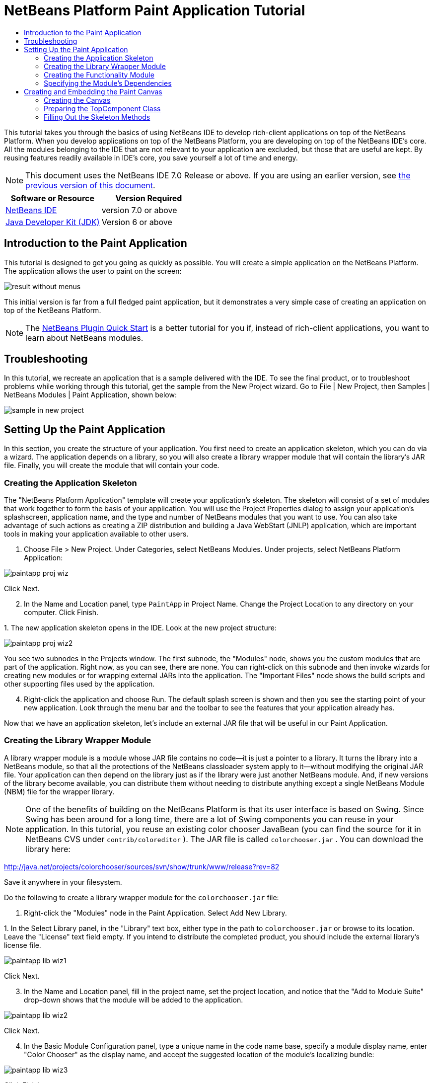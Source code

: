 // 
//     Licensed to the Apache Software Foundation (ASF) under one
//     or more contributor license agreements.  See the NOTICE file
//     distributed with this work for additional information
//     regarding copyright ownership.  The ASF licenses this file
//     to you under the Apache License, Version 2.0 (the
//     "License"); you may not use this file except in compliance
//     with the License.  You may obtain a copy of the License at
// 
//       http://www.apache.org/licenses/LICENSE-2.0
// 
//     Unless required by applicable law or agreed to in writing,
//     software distributed under the License is distributed on an
//     "AS IS" BASIS, WITHOUT WARRANTIES OR CONDITIONS OF ANY
//     KIND, either express or implied.  See the License for the
//     specific language governing permissions and limitations
//     under the License.
//

= NetBeans Platform Paint Application Tutorial
:jbake-type: platform-tutorial
:jbake-tags: tutorials 
:jbake-status: published
:syntax: true
:source-highlighter: pygments
:toc: left
:toc-title:
:icons: font
:experimental:
:description: NetBeans Platform Paint Application Tutorial - Apache NetBeans
:keywords: Apache NetBeans Platform, Platform Tutorials, NetBeans Platform Paint Application Tutorial

This tutorial takes you through the basics of using NetBeans IDE to develop rich-client applications on top of the NetBeans Platform. When you develop applications on top of the NetBeans Platform, you are developing on top of the NetBeans IDE's core. All the modules belonging to the IDE that are not relevant to your application are excluded, but those that are useful are kept. By reusing features readily available in IDE's core, you save yourself a lot of time and energy.

NOTE: This document uses the NetBeans IDE 7.0 Release or above. If you are using an earlier version, see  link:691/nbm-paintapp.html[the previous version of this document].






|===
|Software or Resource |Version Required 

| link:https://netbeans.apache.org/download/index.html[NetBeans IDE] |version 7.0 or above 

| link:https://www.oracle.com/technetwork/java/javase/downloads/index.html[Java Developer Kit (JDK)] |Version 6 or above 
|===


== Introduction to the Paint Application

This tutorial is designed to get you going as quickly as possible. You will create a simple application on the NetBeans Platform. The application allows the user to paint on the screen:


image::images/result-without-menus.png[]

This initial version is far from a full fledged paint application, but it demonstrates a very simple case of creating an application on top of the NetBeans Platform.

NOTE:  The  link:nbm-google.html[NetBeans Plugin Quick Start] is a better tutorial for you if, instead of rich-client applications, you want to learn about NetBeans modules.


== Troubleshooting

In this tutorial, we recreate an application that is a sample delivered with the IDE. To see the final product, or to troubleshoot problems while working through this tutorial, get the sample from the New Project wizard. Go to File | New Project, then Samples | NetBeans Modules | Paint Application, shown below:


image::images/sample-in-new-project.png[]


== Setting Up the Paint Application

In this section, you create the structure of your application. You first need to create an application skeleton, which you can do via a wizard. The application depends on a library, so you will also create a library wrapper module that will contain the library's JAR file. Finally, you will create the module that will contain your code.


=== Creating the Application Skeleton

The "NetBeans Platform Application" template will create your application's skeleton. The skeleton will consist of a set of modules that work together to form the basis of your application. You will use the Project Properties dialog to assign your application's splashscreen, application name, and the type and number of NetBeans modules that you want to use. You can also take advantage of such actions as creating a ZIP distribution and building a Java WebStart (JNLP) application, which are important tools in making your application available to other users.


[start=1]
1. Choose File > New Project. Under Categories, select NetBeans Modules. Under projects, select NetBeans Platform Application:


image::images/paintapp-proj-wiz.png[]

Click Next.


[start=2]
1. In the Name and Location panel, type  ``PaintApp``  in Project Name. Change the Project Location to any directory on your computer. Click Finish.

[start=3]
1. 
The new application skeleton opens in the IDE. Look at the new project structure:


image::images/paintapp-proj-wiz2.png[]

You see two subnodes in the Projects window. The first subnode, the "Modules" node, shows you the custom modules that are part of the application. Right now, as you can see, there are none. You can right-click on this subnode and then invoke wizards for creating new modules or for wrapping external JARs into the application. The "Important Files" node shows the build scripts and other supporting files used by the application.


[start=4]
1. Right-click the application and choose Run. The default splash screen is shown and then you see the starting point of your new application. Look through the menu bar and the toolbar to see the features that your application already has.

Now that we have an application skeleton, let's include an external JAR file that will be useful in our Paint Application.


=== Creating the Library Wrapper Module

A library wrapper module is a module whose JAR file contains no code—it is just a pointer to a library. It turns the library into a NetBeans module, so that all the protections of the NetBeans classloader system apply to it—without modifying the original JAR file. Your application can then depend on the library just as if the library were just another NetBeans module. And, if new versions of the library become available, you can distribute them without needing to distribute anything except a single NetBeans Module (NBM) file for the wrapper library.

NOTE:  One of the benefits of building on the NetBeans Platform is that its user interface is based on Swing. Since Swing has been around for a long time, there are a lot of Swing components you can reuse in your application. In this tutorial, you reuse an existing color chooser JavaBean (you can find the source for it in NetBeans CVS under  ``contrib/coloreditor`` ). The JAR file is called  ``colorchooser.jar`` . You can download the library here:

link:http://web.archive.org/web/20120107130444/http://java.net:80/projects/colorchooser/sources/svn/show/trunk/www/release?rev=82[http://java.net/projects/colorchooser/sources/svn/show/trunk/www/release?rev=82]

Save it anywhere in your filesystem.

Do the following to create a library wrapper module for the  ``colorchooser.jar``  file:


[start=1]
1. Right-click the "Modules" node in the Paint Application. Select Add New Library.

[start=2]
1. 
In the Select Library panel, in the "Library" text box, either type in the path to  ``colorchooser.jar``  or browse to its location. Leave the "License" text field empty. If you intend to distribute the completed product, you should include the external library's license file.


image::images/paintapp-lib-wiz1.png[]

Click Next.


[start=3]
1. In the Name and Location panel, fill in the project name, set the project location, and notice that the "Add to Module Suite" drop-down shows that the module will be added to the application.


image::images/paintapp-lib-wiz2.png[]

Click Next.


[start=4]
1. In the Basic Module Configuration panel, type a unique name in the code name base, specify a module display name, enter "Color Chooser" as the display name, and accept the suggested location of the module's localizing bundle:


image::images/paintapp-lib-wiz3.png[]

Click Finish.

The module that wraps the selected  ``colorchooser.jar``  is created by the IDE. The structure of the new module is shown in the Projects window. The "Modules" node in the application's structure shows that the module is part of the application.


=== Creating the Functionality Module

Now you need a module to contain the actual code you're going to write.


[start=1]
1. Right-click the "Modules" node in the Paint Application. Select Add New.

[start=2]
1. 
In the Name and Location panel, type  ``Paint``  in Project Name.


image::images/paintapp-mod-wiz1.png[]

Notice that the module sources will be stored within a folder in the application's directory on disk. Click Next.


[start=3]
1. In the Basic Module Configuration panel, type  ``org.netbeans.paint``  as the "Code Name Base". The code name base is a unique string identifying the module to other modules in the application. Leave everything unchanged.

Click Finish. The IDE creates the  ``Paint``  project.


[start=4]
1. Take a look at the structure of your application. The project contains all of your sources and project metadata, such as the project's Ant build script. The project opens in the IDE. You can view its logical structure in the Projects window (Ctrl-1) and its file structure in the Files window (Ctrl-2). For example, the Projects window should look as follows:



image::images/paintapp-mod-wiz3.png[]

You have created the application structure. Let's now add some code!


=== Specifying the Module's Dependencies

You will need to subclass several classes that belong to the  link:http://bits.netbeans.org/dev/javadoc/index.html[NetBeans APIs]. In addition, the project depends on the  ``ColorChooser.jar``  file. All NetBeans APIs are implemented by modules, so completing both of these tasks really just means adding some modules to the list of modules that our module needs in order to run.


[start=1]
1. In the Projects window, right-click the  ``Paint``  project node and choose Properties. The Project Properties dialog box opens. Under Categories, click Libraries.

[start=2]
1. 
For each of the API's listed in the table below, click "Add Dependency..." and then, in the Filter text box, start typing the name of the class that you want to subclass.

|===
|*Class* |*API* |*Purpose* 

| ``ColorChooser``  | ``ColorChooser``  |Library wrapper module for the color chooser component you created. 

| ``Lookup``  | ``Lookup API``  |Enables loosely coupled communication between modules. 

| ``ActionID``  | ``UI Utilities API``  |Provides annotations for registering Actions in the NetBeans Platform virtual filesystem. 

| ``Messages``  | ``Utilities API``  |Provides a variety of general utility classes, including support for internationalization via the Bundle class and @Messages annotation. 

| ``TopComponent``  | ``Window System API``  |Gives you access to the NetBeans window system. 
|===

The first column in the table above lists all the classes that you will subclass in this tutorial. In each case, start typing the class name in the Filter and watch the Module list narrow. Use the table's second column to pick the appropriate API (or, in the case of  ``ColorChooser`` , the library) from the narrowed Module list and then click OK to confirm the choice. Click OK to exit the Project Properties dialog box.


[start=3]
1. In the Projects window, expand the Paint module's project node and then expand the Libraries node. Notice that all the libraries you have selected are displayed:


image::images/libfilter2.png[]


[start=4]
1. Expand the Paint module's Important Files node and double-click the Project Metadata node. Notice that the API's you selected have been declared as module dependencies in the file.


== Creating and Embedding the Paint Canvas


=== Creating the Canvas

The next step is to create the actual component on which the user can paint. Here, you use a pure Swing component—so, let's skip the details of its implementation and just provide the final version. The color chooser bean, which you created the library wrapper module for, is used in the source code for this panel—when you run the finished application, you will see it in the toolbar of the panel for editing images.


[start=1]
1. In the Projects window, expand the  ``Paint``  node, then expand the Source Packages node, and then right-click the  ``org.netbeans.paint``  node. Choose New > Java Class.

[start=2]
1. Enter  ``PaintCanvas``  as the Class Name. Ensure that  ``org.netbeans.paint``  is listed as the Package. Click Finish.  ``PaintCanvas.java``  opens in the Source editor.

[start=3]
1. Replace the default content of the file with the content found  link:images/PaintCanvas.java[here]. If you named your package something other than  ``org.netbeans.paint`` , correct the package name in the Source editor.


=== Preparing the TopComponent Class

Now you'll write the only class in this application that needs to touch the  link:http://bits.netbeans.org/dev/javadoc/index.html[NetBeans APIs]. It is a  `` link:http://bits.netbeans.org/dev/javadoc/org-openide-windows/org/openide/windows/TopComponent.html[TopComponent]``  class. A  ``TopComponent``  class is just a  ``JPanel``  class which the NetBeans windowing system knows how to talk to—so that it can be put inside a tabbed container inside the main window.


[start=1]
1. In the Projects window, expand the  ``Paint``  node, then expand the Source Packages node, and then right-click the  ``org.netbeans.paint``  node. Choose New > Java Class. Enter  ``PaintTopComponent``  as the Class Name. Ensure that  ``org.netbeans.paint``  is listed as the Package. Click Finish.  ``PaintTopComponent.java``  opens in the Source editor.

[start=2]
1. Near the top of the file, change the class declaration to the following:

[source,java]
----

public class PaintTopComponent extends TopComponent implements ActionListener, ChangeListener {
----


[start=3]
1. Press Ctrl-Shift-I to fix imports and click OK. The IDE makes the necessary import package declarations at the top of the file:

[source,java]
----

import java.awt.event.ActionListener;
import javax.swing.event.ChangeListener;
import org.openide.windows.TopComponent;
----


[start=4]
1. Notice the red line under the class declaration that you just entered. Position the cursor in the line and notice that a light bulb appears in the left margin. Click the light bulb (or press Alt-Enter), as shown below:


image::images/lightbulb-60.png[]

Select Implement all abstract methods. The IDE generates two method skeletons— ``actionPerformed()``  and  ``stateChanged()`` . You will fill these out later in this tutorial.

[start=5]
1. Register the  ``PaintTopComponent``  in the window system by adding annotations to the top of the class, as shown here: link:http://bits.netbeans.org/dev/javadoc/org-openide-windows/org/openide/windows/TopComponent.Description.html[@TopComponent.Description]

[source,java]
----

(preferredID = "PaintTopComponent", 
iconBase = "/org/netbeans/paint/new_icon.png", persistenceType = TopComponent.PERSISTENCE_ALWAYS)
link:http://bits.netbeans.org/dev/javadoc/org-openide-windows/org/openide/windows/TopComponent.Registration.html[@TopComponent.Registration](mode = "editor", openAtStartup = true)
link:http://bits.netbeans.org/dev/javadoc/org-openide-awt/org/openide/awt/ActionID.html[@ActionID](category = "Window", id = "org.netbeans.paint.PaintTopComponent")
link:http://bits.netbeans.org/dev/javadoc/org-openide-awt/org/openide/awt/ActionReferences.html[@ActionReferences]({
link:http://bits.netbeans.org/dev/javadoc/org-openide-awt/org/openide/awt/ActionReference.html[@ActionReference](path = "Menu/Window", position = 0),
link:http://bits.netbeans.org/dev/javadoc/org-openide-awt/org/openide/awt/ActionReference.html[@ActionReference](path = "Toolbars/File", position = 0)
})
link:http://bits.netbeans.org/dev/javadoc/org-openide-windows/org/openide/windows/TopComponent.OpenActionRegistration.html[@TopComponent.OpenActionRegistration](displayName = "#CTL_NewCanvasAction")
link:http://bits.netbeans.org/dev/javadoc/org-openide-util/org/openide/util/NbBundle.Messages.html[@Messages]({"CTL_NewCanvasAction=New Canvas"})
----

Notice that the  ``PaintTopComponent``  will be displayed in the main area of the application, defined by the "editor" position. When the application starts, the window will be open. An action will be created for opening the window. The user will be able to invoke the action from a menu item and a toolbar button.


[start=6]
1. Add these two icons to "org/netbeans/paint":


image::images/new_icon.png[] 
image::images/new_icon24.png[]

The 16x16 pixel icon will be used for the Small Toolbar Icons display, while the 24x24 pixel icon will be used for the Large Toolbar display.


[start=7]
1. Change the  link:http://bits.netbeans.org/dev/javadoc/org-openide-util/org/openide/util/NbBundle.Messages.html[@Messages] annotation at the top of the class to the following:

link:http://bits.netbeans.org/dev/javadoc/org-openide-util/org/openide/util/NbBundle.Messages.html[@Messages]

[source,java]
----

({
    "CTL_NewCanvasAction=New Canvas",
    "LBL_Clear=Clear",
    "LBL_Foreground=Foreground",
    "LBL_BrushSize=Brush Size"})
----

When you save the file, new strings are created in the file  ``org.netbeans.paint.Bundle`` , which is a Java class generated by the IDE. You can see this file if you build the module and then switch to the Files window (Ctrl-2). In the Files window, browse to  ``build/classes-generated``  and then continue browsing until you see the  ``Bundle.java``  file.

Add the following variable declarations to the top of the  ``PaintTopComponent``  class and then fix the import statements (Ctrl-Shift-I).


[source,java]
----

    private PaintCanvas canvas = new PaintCanvas(); //The component the user draws on
    private final JComponent preview = canvas.getBrushSizeView(); //A component in the toolbar that shows the paintbrush size
    private final JSlider brushSizeSlider = new JSlider(1, 24); //A slider to set the brush size
    private final JToolBar toolbar = new JToolBar(); //The toolbar
    private final ColorChooser color = new ColorChooser(); //Our color chooser component from the ColorChooser library
    private final JButton clear = new JButton(*Bundle.LBL_Clear()*); //A button to clear the canvas
    private final JLabel label = new JLabel(*Bundle.LBL_Foreground()*); //A label for the color chooser
    private final JLabel brushSizeLabel = new JLabel(*Bundle.LBL_BrushSize()*); //A label for the brush size slider
    private static int ct = 0; //A counter you use to provide names for new images
        
----

Look at the items in bold above. Here, you are referring to the generated  ``Bundle.java``  class. What is the point of all this? Normally, you would need to type strings such as these above in a separate properties file. When you are using the NetBeans Platform, this properties file is generated for you by the  ``@Messages``  annotation, so that you can do all your work in Java, instead of needing to switch between a Java file and a properties file.

Optionally, instead of using constructions such as  ``Bundle.LBL_Clear()`` , you can add the static import statement below to the top of the class. You will then be able to use  ``LBL_Clear()`` ,  ``LBL_Foreground()`` , etc, without specifying  ``Bundle``  in each case.


[source,java]
----

import static org.netbeans.paint.Bundle.*;
----

The above is the style used throughout this tutorial, see the code right at the end of this tutorial for further details.


[start=8]
1. Change the  link:http://bits.netbeans.org/dev/javadoc/org-openide-util/org/openide/util/NbBundle.Messages.html[@Messages] annotation at the top of the class to include the two items highlighted below:

link:http://bits.netbeans.org/dev/javadoc/org-openide-util/org/openide/util/NbBundle.Messages.html[@Messages]

[source,java]
----

({
    "CTL_NewCanvasAction=New Canvas",
    "LBL_Clear=Clear",
    "LBL_Foreground=Foreground",
    "LBL_BrushSize=Brush Size"*,
    "# {0} - image",
    "UnsavedImageNameFormat=Image {0}"*})
----

Now define the constructor:


[source,java]
----

    public PaintTopComponent() {
        initComponents();
        setDisplayName(Bundle.UnsavedImageNameFormat(ct++));
    }
----

You have added an annotation that defines two keys in a bundle file that will be created when you build the module. The annotation specifies the text that will be used to identify a new image file in the application. For example, when a user clicks New Canvas for the first time in your completed application, a tab will appear above the Source Editor with the label, 'Image 0'.

The first Java call you see above is to a method you haven't written yet,  ``initComponents()`` , which will add a toolbar and a PaintCanvas to your  ``TopComponent`` . Because you haven't written the method yet, a red line appears underneath it here. As before, click the light bulb (or press Alt-Enter) and accept the suggestion to let the IDE create the method for you. Make sure the method is empty, as follows:


[source,java]
----

    private void initComponents() {
    }
----


[start=9]
1. Right-click the application and choose Run. The application starts up. Under the Window menu, choose New Canvas a few times and notice that you now have multiple canvases:


image::images/run-app1.png[]

At this stage, you have created a window, and initialized a set of variables that you will need as you build the user interface of the application. You could use the Matisse GUI Builder for this but, as you will see in the next section, you can also simply use plain Java code.


=== Filling Out the Skeleton Methods

In this section, we code the user interface of our application. We could also use the IDE's GUI Builder to visually design the layout.


[start=1]
1. The  ``initComponents()``  method installs components in your panel, so that the user has something to interact with. You generated its skeleton method during the previous section in the  ``PaintTopComponent.java``  class. Fill it out as follows:

[source,java]
----

    private void initComponents() {

        setLayout(new BorderLayout());

        //Configure our components, attach listeners:
        color.addActionListener(this);
        clear.addActionListener(this);
        brushSizeSlider.setValue(canvas.getBrushDiameter());
        brushSizeSlider.addChangeListener(this);
        color.setColor(canvas.getColor());
        color.setMaximumSize(new Dimension(16, 16));

        //Install the toolbar and the painting component:
        add(toolbar, BorderLayout.NORTH);
        add(new JScrollPane(canvas), BorderLayout.CENTER);

        //Configure the toolbar:
        toolbar.setLayout(new FlowLayout(FlowLayout.LEFT, 7, 7));
        toolbar.setFloatable(false);

        //Now populate our toolbar:
        toolbar.add(label);
        toolbar.add(color);
        toolbar.add(brushSizeLabel);
        toolbar.add(brushSizeSlider);
        toolbar.add(preview);
        toolbar.add(clear);

    }

----

Press Ctrl-Shift-I to generate the required import statements.


[start=2]
1. Fill out the other two methods that you generated. They are used for listening to the  ``PaintTopComponent``  class:

[source,java]
----

    @Override
    public void actionPerformed(ActionEvent e) {
        if (e.getSource() instanceof JButton) {
            canvas.clear();
        } else if (e.getSource() instanceof ColorChooser) {
            ColorChooser cc = (ColorChooser) e.getSource();
            canvas.setColor(cc.getColor());
        }
    }
----


[source,java]
----

    @Override
    public void stateChanged(ChangeEvent e) {
        canvas.setBrushDiameter(brushSizeSlider.getValue());
    }
----


[start=3]
1. Check that the  ``PaintTopComponent``  has this content:

[source,java]
----

package org.netbeans.paint;

import java.awt.BorderLayout;
import java.awt.Dimension;
import java.awt.FlowLayout;
import java.awt.event.ActionEvent;
import java.awt.event.ActionListener;
import javax.swing.*;
import javax.swing.event.ChangeEvent;
import javax.swing.event.ChangeListener;
import net.java.dev.colorchooser.ColorChooser;
import static org.netbeans.paint.Bundle.*;
import org.openide.awt.ActionID;
import org.openide.awt.ActionReference;
import org.openide.awt.ActionReferences;
import org.openide.util.NbBundle.Messages;
import org.openide.windows.TopComponent;

@TopComponent.Description(preferredID = "PaintTopComponent",
iconBase = "/org/netbeans/paint/new_icon.png", persistenceType = TopComponent.PERSISTENCE_ALWAYS)
@TopComponent.Registration(mode = "editor", openAtStartup = true)
@ActionID(category = "Window", id = "org.netbeans.paint.PaintTopComponent")
@ActionReferences({
    @ActionReference(path = "Menu/Window", position = 0),
    @ActionReference(path = "Toolbars/File", position = 0)
})
@TopComponent.OpenActionRegistration(displayName = "#CTL_NewCanvasAction")
@Messages({
    "CTL_NewCanvasAction=New Canvas",
    "LBL_Clear=Clear",
    "LBL_Foreground=Foreground",
    "LBL_BrushSize=Brush Size",
    "# {0} - image",
    "UnsavedImageNameFormat=Image {0}"})
public class PaintTopComponent extends TopComponent implements ActionListener, ChangeListener {

    private PaintCanvas canvas = new PaintCanvas(); //The component the user draws on
    private final JComponent preview = canvas.getBrushSizeView(); //A component in the toolbar that shows the paintbrush size
    private final JSlider brushSizeSlider = new JSlider(1, 24); //A slider to set the brush size
    private final JToolBar toolbar = new JToolBar(); //The toolbar
    private final ColorChooser color = new ColorChooser(); //Our color chooser component from the ColorChooser library
    private final JButton clear = new JButton(LBL_Clear()); //A button to clear the canvas
    private final JLabel label = new JLabel(LBL_Foreground()); //A label for the color chooser
    private final JLabel brushSizeLabel = new JLabel(LBL_BrushSize()); //A label for the brush size slider
    private static int ct = 0; //A counter you use to provide names for new images

    public PaintTopComponent() {
        initComponents();
        setDisplayName(UnsavedImageNameFormat(ct++));
    }

    @Override
    public void actionPerformed(ActionEvent e) {
        if (e.getSource() instanceof JButton) {
            canvas.clear();
        } else if (e.getSource() instanceof ColorChooser) {
            ColorChooser cc = (ColorChooser) e.getSource();
            canvas.setColor(cc.getColor());
        }
    }

    @Override
    public void stateChanged(ChangeEvent e) {
        canvas.setBrushDiameter(brushSizeSlider.getValue());
    }

    private void initComponents() {
        
        setLayout(new BorderLayout());

        //Configure our components, attach listeners:
        color.addActionListener(this);
        clear.addActionListener(this);
        brushSizeSlider.setValue(canvas.getBrushDiameter());
        brushSizeSlider.addChangeListener(this);
        color.setColor(canvas.getColor());
        color.setMaximumSize(new Dimension(16, 16));

        //Install the toolbar and the painting component:
        add(toolbar, BorderLayout.NORTH);
        add(new JScrollPane(canvas), BorderLayout.CENTER);

        //Configure the toolbar:
        toolbar.setLayout(new FlowLayout(FlowLayout.LEFT, 7, 7));
        toolbar.setFloatable(false);

        //Now populate our toolbar:
        toolbar.add(label);
        toolbar.add(color);
        toolbar.add(brushSizeLabel);
        toolbar.add(brushSizeSlider);
        toolbar.add(preview);
        toolbar.add(clear);

    }
    
}
----


[start=4]
1. Run the application again and notice that you now have a functioning paint canvas:


image::images/run-app2.png[]

That's it! You have completed the Paint Application. You have learned how to set up a NetBeans Platform application, how to incorporate an external JAR file, and how to create a new window that displays something to the user.

Next, you are recommended to work through the  link:https://netbeans.apache.org/tutorials/nbm-crud.html[NetBeans Platform CRUD Application Tutorial], which will teach you how to create a business-oriented NetBeans Platform application that interacts with a database.

link:http://netbeans.apache.org/community/mailing-lists.html[Send Us Your Feedback]
